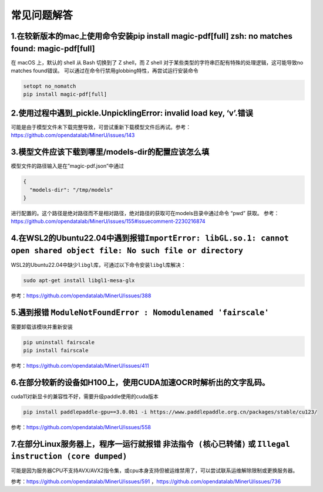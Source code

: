 常见问题解答
============

1.在较新版本的mac上使用命令安装pip install magic-pdf[full] zsh: no matches found: magic-pdf[full]
~~~~~~~~~~~~~~~~~~~~~~~~~~~~~~~~~~~~~~~~~~~~~~~~~~~~~~~~~~~~~~~~~~~~~~~~~~~~~~~~~~~~~~~~~~~~~~~~~

在 macOS 上，默认的 shell 从 Bash 切换到了 Z shell，而 Z shell 对于某些类型的字符串匹配有特殊的处理逻辑，这可能导致no matches found错误。 可以通过在命令行禁用globbing特性，再尝试运行安装命令

.. code:: bash

   setopt no_nomatch
   pip install magic-pdf[full]

2.使用过程中遇到_pickle.UnpicklingError: invalid load key, ‘v’.错误
~~~~~~~~~~~~~~~~~~~~~~~~~~~~~~~~~~~~~~~~~~~~~~~~~~~~~~~~~~~~~~~~~~~

可能是由于模型文件未下载完整导致，可尝试重新下载模型文件后再试。参考：https://github.com/opendatalab/MinerU/issues/143

3.模型文件应该下载到哪里/models-dir的配置应该怎么填
~~~~~~~~~~~~~~~~~~~~~~~~~~~~~~~~~~~~~~~~~~~~~~~~~~~

模型文件的路径输入是在”magic-pdf.json”中通过

.. code:: json

   {
     "models-dir": "/tmp/models"
   }

进行配置的。这个路径是绝对路径而不是相对路径，绝对路径的获取可在models目录中通过命令 “pwd” 获取。
参考：https://github.com/opendatalab/MinerU/issues/155#issuecomment-2230216874

4.在WSL2的Ubuntu22.04中遇到报错\ ``ImportError: libGL.so.1: cannot open shared object file: No such file or directory``
~~~~~~~~~~~~~~~~~~~~~~~~~~~~~~~~~~~~~~~~~~~~~~~~~~~~~~~~~~~~~~~~~~~~~~~~~~~~~~~~~~~~~~~~~~~~~~~~~~~~~~~~~~~~~~~~~~~~~~~

WSL2的Ubuntu22.04中缺少\ ``libgl``\ 库，可通过以下命令安装\ ``libgl``\ 库解决：

.. code:: bash

   sudo apt-get install libgl1-mesa-glx

参考：https://github.com/opendatalab/MinerU/issues/388

5.遇到报错 ``ModuleNotFoundError : Nomodulenamed 'fairscale'``
~~~~~~~~~~~~~~~~~~~~~~~~~~~~~~~~~~~~~~~~~~~~~~~~~~~~~~~~~~~~~~

需要卸载该模块并重新安装

.. code:: bash

   pip uninstall fairscale
   pip install fairscale

参考：https://github.com/opendatalab/MinerU/issues/411

6.在部分较新的设备如H100上，使用CUDA加速OCR时解析出的文字乱码。
~~~~~~~~~~~~~~~~~~~~~~~~~~~~~~~~~~~~~~~~~~~~~~~~~~~~~~~~~~~~~~~

cuda11对新显卡的兼容性不好，需要升级paddle使用的cuda版本

.. code:: bash

   pip install paddlepaddle-gpu==3.0.0b1 -i https://www.paddlepaddle.org.cn/packages/stable/cu123/

参考：https://github.com/opendatalab/MinerU/issues/558

7.在部分Linux服务器上，程序一运行就报错 ``非法指令 (核心已转储)`` 或 ``Illegal instruction (core dumped)``
~~~~~~~~~~~~~~~~~~~~~~~~~~~~~~~~~~~~~~~~~~~~~~~~~~~~~~~~~~~~~~~~~~~~~~~~~~~~~~~~~~~~~~~~~~~~~~~~~~~~~~~~~~

可能是因为服务器CPU不支持AVX/AVX2指令集，或cpu本身支持但被运维禁用了，可以尝试联系运维解除限制或更换服务器。

参考：https://github.com/opendatalab/MinerU/issues/591 ，https://github.com/opendatalab/MinerU/issues/736
